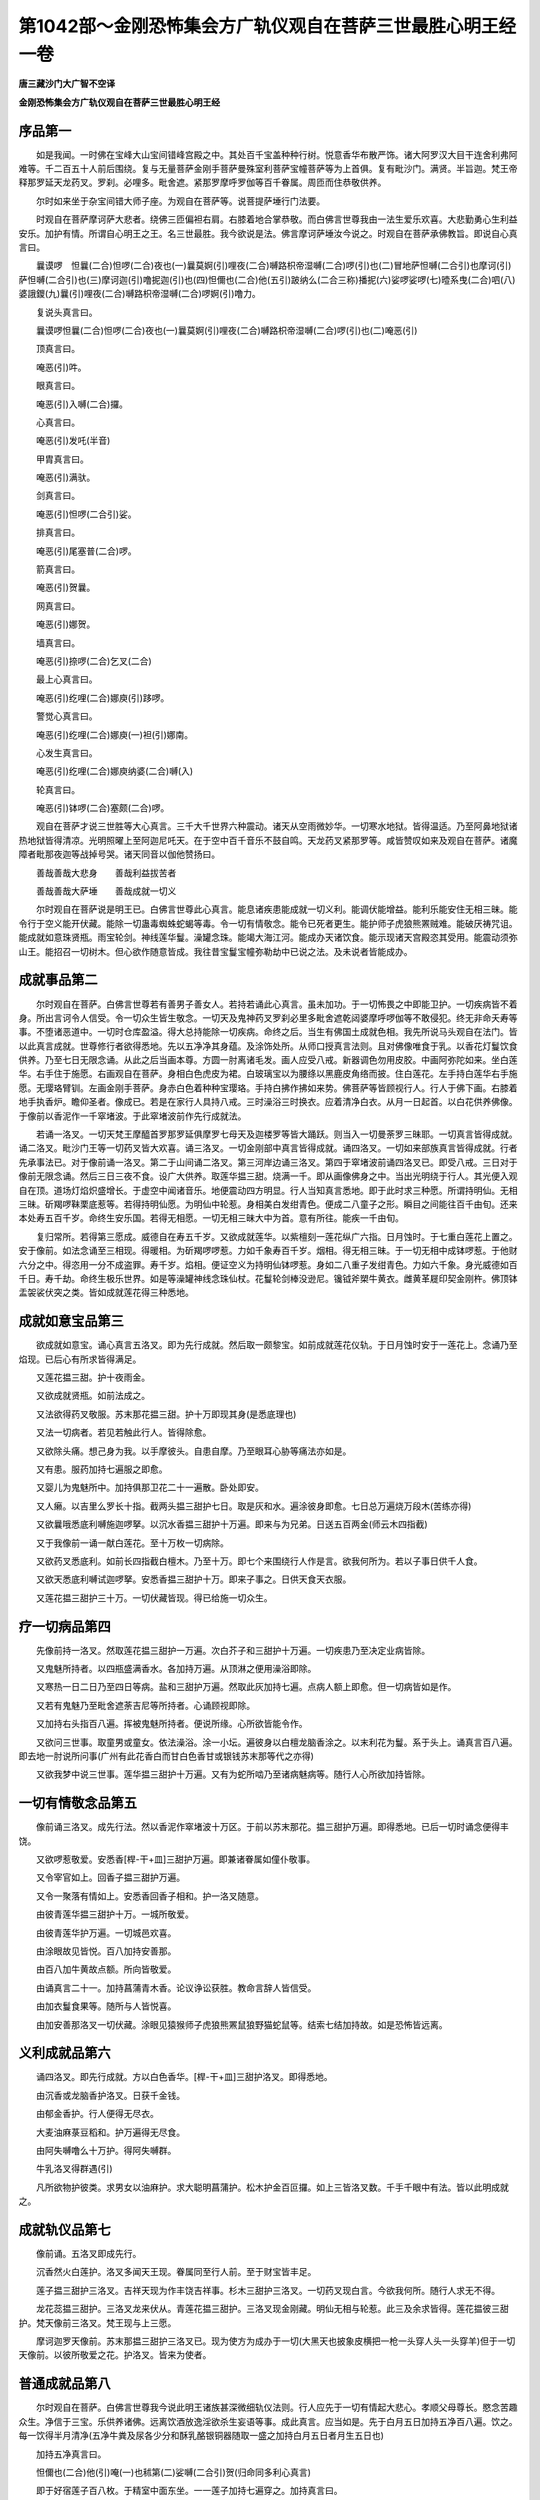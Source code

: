 第1042部～金刚恐怖集会方广轨仪观自在菩萨三世最胜心明王经一卷
================================================================

**唐三藏沙门大广智不空译**

**金刚恐怖集会方广轨仪观自在菩萨三世最胜心明王经**

序品第一
--------

　　如是我闻。一时佛在宝峰大山宝间错峰宫殿之中。其处百千宝盖种种行树。悦意香华布散严饰。诸大阿罗汉大目干连舍利弗阿难等。千二百五十人前后围绕。复与无量菩萨金刚手菩萨曼殊室利菩萨宝幢菩萨等为上首俱。复有毗沙门。满贤。半旨迦。梵王帝释那罗延天龙药叉。罗刹。必哩多。毗舍遮。紧那罗摩呼罗伽等百千眷属。周匝而住恭敬供养。

　　尔时如来坐于杂宝间错大师子座。为观自在菩萨等。说菩提萨埵行门法要。

　　时观自在菩萨摩诃萨大悲者。绕佛三匝偏袒右肩。右膝着地合掌恭敬。而白佛言世尊我由一法生爱乐欢喜。大悲勤勇心生利益安乐。加护有情。所谓自心明王之王。名三世最胜。我今欲说是法。佛言摩诃萨埵汝今说之。时观自在菩萨承佛教旨。即说自心真言曰。

　　曩谟啰　怛曩(二合)怛啰(二合)夜也(一)曩莫婀(引)哩夜(二合)嚩路枳帝湿嚩(二合)啰(引)也(二)冒地萨怛嚩(二合引)也摩诃(引)萨怛嚩(二合引)也(三)摩诃迦(引)噜抳迦(引)也(四)怛儞也(二合)他(五引)跛纳么(二合三称)播抳(六)娑啰娑啰(七)曀系曳(二合)呬(八)婆誐鑁(九)曩(引)哩夜(二合)嚩路枳帝湿嚩(二合)啰婀(引)噜力。

　　复说头真言曰。

　　曩谟啰怛曩(二合)怛啰(二合)夜也(一)曩莫婀(引)哩夜(二合)嚩路枳帝湿嚩(二合)啰(引)也(二)唵恶(引)

　　顶真言曰。

　　唵恶(引)吽。

　　眼真言曰。

　　唵恶(引)入嚩(二合)攞。

　　心真言曰。

　　唵恶(引)发吒(半音)

　　甲胄真言曰。

　　唵恶(引)满驮。

　　剑真言曰。

　　唵恶(引)怛啰(二合引)娑。

　　排真言曰。

　　唵恶(引)尾塞普(二合)啰。

　　箭真言曰。

　　唵恶(引)贺曩。

　　网真言曰。

　　唵恶(引)娜贺。

　　墙真言曰。

　　唵恶(引)捺啰(二合)乞叉(二合)

　　最上心真言曰。

　　唵恶(引)纥哩(二合)娜庾(引)跢啰。

　　警觉心真言曰。

　　唵恶(引)纥哩(二合)娜庾(一)袒(引)娜南。

　　心发生真言曰。

　　唵恶(引)纥哩(二合)娜庾纳婆(二合)嚩(入)

　　轮真言曰。

　　唵恶(引)钵啰(二合)塞颇(二合)啰。

　　观自在菩萨才说三世胜等大心真言。三千大千世界六种震动。诸天从空雨微妙华。一切寒水地狱。皆得温适。乃至阿鼻地狱诸热地狱皆得清凉。光明照曜上至阿迦尼吒天。在于空中百千音乐不鼓自鸣。天龙药叉紧那罗等。咸皆赞叹如来及观自在菩萨。诸魔障者毗那夜迦等战掉号哭。诸天同音以伽他赞扬曰。

　　善哉善哉大悲身　　善哉利益拔苦者

　　善哉善哉大萨埵　　善哉成就一切义

　　尔时观自在菩萨说是明王已。白佛言世尊此心真言。能息诸疾患能成就一切义利。能调伏能增益。能利乐能安住无相三昧。能令行于空义能开伏藏。能除一切蛊毒蜘蛛蛇蝎等毒。令一切有情敬念。能令已死者更生。能护师子虎狼熊罴贼难。能破厌祷咒诅。能成就如意珠贤瓶。雨宝轮剑。神线莲华鬘。澡罐念珠。能竭大海江河。能成办天诸饮食。能示现诸天宫殿恣其受用。能震动须弥山王。能招召一切树木。但心欲作随意皆成。我往昔宝鬘宝幢弥勒劫中已说之法。及未说者皆能成办。

成就事品第二
------------

　　尔时观自在菩萨。白佛言世尊若有善男子善女人。若持若诵此心真言。虽未加功。于一切怖畏之中即能卫护。一切疾病皆不着身。所出言诃令人信受。令一切众生皆生敬念。一切天及鬼神药叉罗刹必里多毗舍遮乾闼婆摩呼啰伽等不敢侵犯。终无非命夭寿等事。不堕诸恶道中。一切时仓库盈溢。得大总持能除一切疾病。命终之后。当生有佛国土成就色相。我先所说马头观自在法门。皆以此真言成就。世尊修行者欲得悉地。先以五净净其身蕴。及涂饰处所。从师口授真言法则。且对佛像唯食于乳。以香花灯鬘饮食供养。乃至七日无限念诵。从此之后当画本尊。方圆一肘离诸毛发。画人应受八戒。新器调色勿用皮胶。中画阿弥陀如来。坐白莲华。右手住于施愿。右画观自在菩萨。身相白色虎皮为裙。白玻璃宝以为腰绦以黑鹿皮角络而披。住白莲花。左手持白莲华右手施愿。无璎珞臂钏。左画金刚手菩萨。身赤白色着种种宝璎珞。手持白拂作拂如来势。佛菩萨等皆顾视行人。行人于佛下画。右膝着地手执香炉。瞻仰圣者。像成已。若是在家行人具持八戒。三时澡浴三时换衣。应着清净白衣。从月一日起首。以白花供养佛像。于像前以香泥作一千窣堵波。于此窣堵波前作先行成就法。

　　若诵一洛叉。一切天梵王摩醯首罗那罗延俱摩罗七母天及迦楼罗等皆大踊跃。则当入一切曼荼罗三昧耶。一切真言皆得成就。诵二洛叉。毗沙门王等一切药叉皆大欢喜。诵三洛叉。一切金刚部中真言皆得成就。诵四洛叉。一切如来部族真言皆得成就。行者先承事法已。对于像前诵一洛叉。第二于山间诵二洛叉。第三河岸边诵三洛叉。第四于窣堵波前诵四洛叉已。即受八戒。三日对于像前无限念诵。然后三日三夜不食。设广大供养。取莲华揾三甜。烧满一千。即从画像佛身之中。当出光明绕于行人。其光便入观自在顶。道场灯焰炽盛增长。于虚空中闻诸音乐。地便震动四方明显。行人当知真言悉地。即于此时求三种愿。所谓持明仙。无相三昧。斫羯啰靺栗底惹等。若得持明仙愿。为明仙中轮惹。身相美白发绀青色。便成二八童子之形。瞬目之间能往百千由旬。还来本处寿五百千岁。命终生安乐国。若得无相愿。一切无相三昧大中为首。意有所往。能疾一千由旬。

　　复归常所。若得第三愿成。威德自在寿五千岁。又欲成就莲华。以紫檀刻一莲花纵广六指。日月蚀时。于七重白莲花上置之。安于像前。如法念诵至三相现。得暖相。为斫羯啰啰惹。力如千象寿百千岁。烟相。得无相三昧。于一切无相中成钵啰惹。于他财六分之中。得恣用一分不成盗罪。寿千岁。焰相。便证空义为持明仙钵啰惹。身如二八重子发绀青色。力如六千象。身光威德如百千日。寿千劫。命终生极乐世界。如是等澡罐神线念珠仙杖。花鬘轮剑棒没逊尼。镵钺斧槊牛黄衣。雌黄革屣印契金刚杵。佛顶钵盂袈裟伏突之类。皆如成就莲花得三种悉地。

成就如意宝品第三
----------------

　　欲成就如意宝。诵心真言五洛叉。即为先行成就。然后取一颇黎宝。如前成就莲花仪轨。于日月蚀时安于一莲花上。念诵乃至焰现。已后心有所求皆得满足。

　　又莲花揾三甜。护十夜雨金。

　　又欲成就贤瓶。如前法成之。

　　又法欲得药叉敬服。苏末那花揾三甜。护十万即现其身(是悉底理也)

　　又法一切病者。若见若触此行人。皆得除愈。

　　又欲除头痛。想己身为我。以手摩彼头。自患自摩。乃至眼耳心胁等痛法亦如是。

　　又有患。服药加持七遍服之即愈。

　　又婴儿为鬼魅所中。加持俱那卫花二十一遍散。卧处即安。

　　又人癞。以吉里么罗长十指。截两头揾三甜护七日。取是灰和水。遍涂彼身即愈。七日总万遍烧万段木(苦练亦得)

　　又欲曩哦悉底利嚩施迦啰拏。以沉水香揾三甜护十万遍。即来与为兄弟。日送五百两金(师云木四指截)

　　又于我像前一诵一献白莲花。至十万枚一切病除。

　　又欲药叉悉底利。如前长四指截白檀木。乃至十万。即七个来围绕行人作是言。欲我何所为。若以子事日供千人食。

　　又欲天悉底利嚩试迦啰拏。安悉香揾三甜护十万。即来子事之。日供天食天衣服。

　　又莲花揾三甜护三十万。一切伏藏皆现。得已给施一切众生。

疗一切病品第四
--------------

　　先像前持一洛叉。然取莲花揾三甜护一万遍。次白芥子和三甜护十万遍。一切疾患乃至决定业病皆除。

　　又鬼魅所持者。以四瓶盛满香水。各加持万遍。从顶淋之便用澡浴即除。

　　又寒热一日二日乃至四日等病。盐和三甜护万遍。然取此灰加持七遍。点病人额上即愈。但一切病皆如是作。

　　又若有鬼魅乃至毗舍遮荼吉尼等所持者。心诵顾视即除。

　　又加持右头指百八遍。挥被鬼魅所持者。便说所缘。心所欲皆能令作。

　　又欲问三世事。取童男或童女。依法澡浴。涂一小坛。遍彼身以白檀龙脑香涂之。以末利花为鬘。系于头上。诵真言百八遍。即去地一肘说所问事(广州有此花香白而甘白色香甘或银钱苏末那等代之亦得)

　　又欲我梦中说三世事。莲华揾三甜护十万遍。又有为蛇所啮乃至诸病魅病等。随行人心所欲加持皆除。

一切有情敬念品第五
------------------

　　像前诵三洛叉。成先行法。然以香泥作窣堵波十万区。于前以苏末那花。揾三甜护万遍。即得悉地。已后一切时诵念便得丰饶。

　　又欲啰惹敬爱。安悉香[桿-干+皿]三甜护万遍。即兼诸眷属如僮仆敬事。

　　又令宰官如上。回香子揾三甜护万遍。

　　又令一聚落有情如上。安悉香回香子相和。护一洛叉随意。

　　由彼青莲华揾三甜护十万。一城所敬爱。

　　由彼青莲华护万遍。一切城邑欢喜。

　　由涂眼故见皆悦。百八加持安善那。

　　由百八加牛黄故点额。所向皆敬爱。

　　由诵真言二十一。加持菖蒲青木香。论议诤讼获胜。教命言辞人皆信受。

　　由加衣鬘食果等。随所与人皆悦喜。

　　由加安善那洛叉一切伏藏。涂眼见猿猴师子虎狼熊罴鼠狼野猫蛇鼠等。结索七结加持故。如是恐怖皆远离。

义利成就品第六
--------------

　　诵四洛叉。即先行成就。方以白色香华。[桿-干+皿]三甜护洛叉。即得悉地。

　　由沉香或龙脑香护洛叉。日获千金钱。

　　由郁金香护。行人便得无尽衣。

　　大麦油麻菉豆稻和。护万遍得无尽食。

　　由阿失嚩噜么十万护。得阿失嚩群。

　　牛乳洛叉得群遇(引)

　　凡所欲物护彼类。求男女以油麻护。求大聪明菖蒲护。松木护金百叵攞。如上三皆洛叉数。千手千眼中有法。皆以此明成就之。

成就轨仪品第七
--------------

　　像前诵。五洛叉即成先行。

　　沉香然火白莲护。洛叉多闻天王现。眷属同至行人前。至于财宝皆丰足。

　　莲子揾三甜护三洛叉。吉祥天现为作丰饶吉祥事。杉木三甜护三洛叉。一切药叉现白言。今欲我何所。随行人求无不得。

　　龙花蕊揾三甜护。三洛叉龙来伏从。青莲花揾三甜护。三洛叉现金刚藏。明仙无相与轮惹。此三及余求皆得。莲花揾彼三甜护。梵天像前三洛叉。梵王现与上三愿。

　　摩诃迦罗天像前。苏末那揾三甜护三洛叉已。现为使方为成办于一切(大黑天也披象皮横把一枪一头穿人头一头穿羊)但于一切天像前。以彼所敬爱之花。护洛叉。皆来为使者。

普通成就品第八
--------------

　　尔时观自在菩萨。白佛言世尊我今说此明王诸族甚深微细轨仪法则。行人应先于一切有情起大悲心。孝顺父母尊长。愍念苦趣众生。净信于三宝。乐供养诸佛。远离饮酒放逸淫欲杀生妄语等事。成此真言。应当如是。先于白月五日加持五净百八遍。饮之。每一饮得半月清净(五净牛粪及尿各少分和酥乳酪银铜器随取一盛之加持白月五日者月生五日也)

　　加持五净真言曰。

　　怛儞也(二合)他(引)唵(一)也秫第(二)娑嚩(二合引)贺(归命同多利心真言)

　　即于好宿莲子百八枚。于精室中面东坐。一一莲子加持七遍穿之。加持真言曰。

　　唵(一)阿没哩(二合)党誐冥(二)室利(二合)莽(引)里儞(三)娑嚩(二合)贺(归命如加五净)

　　加持已。每至念诵时。常先二手捧珠加持七遍。真言曰。

　　唵(一)素(上)么底室唎(二合)曳(二)娑嚩(二合)贺。

　　念诵毕。又如此加持然安置之。念诵室遍以赤土泥饰。行人每于便痢处。忆念秽身真言曰。

　　唵(一)嚩日啰(二合)俱[口*路](二合)驮(二)摩贺么攞贺曩娜贺(三)跛左末他尾枳啰拏(四)尾特缝(二合)娑也惹致攞蓝谟娜[口*路]粗涩么俱[口*路](二合)驮吽发吒。

　　此真言于秽所成护。便利毕。即以甲胄真言被甲。真言曰。

　　唵(一)度比度比迦(引)也度比钵啰(二合)入嚩(二合)里儞婆嚩(二合)贺。

　　又以军吒利真言。净内外诸障真言曰。

　　曩谟啰怛曩(二合)怛啰(二合)夜也(一)曩莽室战(二合)拏嚩日啰(二合)播拏曳(二)摩贺药乞叉(二合)细曩(引)跛多曳(三)曩谟嚩日啰(二合)俱[口*路](二合)驮也儞底也(二合)钵啰(二合)入嚩(二合)里多(四)俱[口*路](二合)驮(引)喻(引)孽啰(二合)能(去)瑟吒路(三合)得迦(二合)吒辈啰嚩(引)也阿斯母娑攞跛啰输播舍贺娑跢(二合引)也唵阿没哩(二合)多军拏里佉佉佉(引)呬佉(引)呬底瑟咤(二合)满驮满驮贺曩贺曩娜荷娜荷跛左跛左蘖惹蘖惹尾塞怖(二合)吒也尾塞怖(二合)吒也萨嚩尾近曩(二合)尾曩(引)也建摩贺誐拏跛底贰(引)尾旦(引)跢迦啰(引)也娑嚩(二合)贺。

　　诵已即加持土。洗净。加持真言曰。

　　唵嚩日啰(二合)驮啰吽。

　　洗净已。然于河津或浴室中。如法澡浴讫。以三掬水献本尊。献水真言曰。

　　唵枳里枳里吽泮吒。

　　次结顶发真言曰。

　　唵素悉地迦啰啰乞叉(二合)啰乞叉(二合)[牟*含]娑嚩(二合)贺。

　　出浴所已。洗手漱口洒诸身分。真言曰。

　　唵秫噜(二合)底娑没哩(三合)底(三)娑啰娑嚩(二合)底驮(引)啰抳吽鹤(引四)

　　如前品所说。心及诸器仗真言。应分明观于我身。即先诵莲华部三昧耶真言曰。

　　唵曩莫萨嚩怛佗(引)誐哆(引)喃(引)跛纳谟纳婆嚩(引)也娑嚩(二合)贺(引三)

　　又说观自在菩萨念珠真言曰。

　　唵(一)钵啰(二合)塞普(二合)啰讫[口*呂](二合)播览嚩曩满怛啰(二合引)怛磨(二合)迦吽发吒。

　　又说观自在菩萨杖真言曰。

　　唵娜难(引)多难(上)拏吽发吒(二)

　　又说观自在菩萨澡罐真言曰。

　　唵(一)萨怛嚩(二合)没哩(二合)多(二)钵啰(二合)娜始鑁迦罗也(三)娑嚩(二合)贺。

　　又说马头观自在菩萨真言曰。

　　唵(一)阿没里(二合)都纳婆(二合)嚩吽发吒。

　　又说白衣观自在菩萨真言曰。

　　唵(一)迦致(知曳反下同)尾迦致迦吒孕(二合)迦致(二)娑嚩(二合引)贺。

　　又说名称慧观自在菩萨真言曰。

　　唵始吠扇(引)底迦哩吽迦啰致(准上)也势也戍么底娑嚩(二合)贺。

　　又说月身观自在菩萨真言曰。

　　唵赞捺啰(二合)赞捺啰(二合)么底素么底(三)悉哩(二合)曳具抳具抳攞攞攞攞布帝布多宁悉弟悉驮跛啰(引)讫啰(二合)冥娑嚩(二合引)贺阿弭多(引)婆素多娑嚩(二合)贺萨吠衫(引)阿(引)哩夜(二合)嚩路枳帝湿嚩(二合)啰娑嚩(二合)贺(引)

　　又说勇健观自在菩萨真言曰。

　　唵(一)尾啰尾啰么底(二)素么底(三)捺舍也悉弟(四)娑(去引)驮也(五)唵(六)贺儞谟荷儞染婆儞塞担(二合)婆儞(七)娑嚩(二合)贺。

　　即以下真言结本三昧耶契真言曰(师云以示圣者)

　　唵(一)商迦[口*禮]三么曳(二)扫冥曳(二合)萨嚩三么夜努钵啰(二合)尾瑟致(二合)娑嚩(二合引)贺。

　　诵讫。即随意诵心真言已。然往于精室。在路中间不应嗔怒。一心念佛及观本尊。每日三时浴。皆应如是。别换衣。勿为争论。至精室门更洗足。诵辩才天女真言以加持水。漱口散洒然入于中。

　　又结甘露军吒利契。兼诵真言。即以两手掬水。又诵辟除毗那夜迦真言。散洒十方真言曰。

　　唵吽荷囊度囊么他尾特缝(二合)娑庾(二合)娑啰也吽发吒。

　　次作地界结护真言曰。

　　唵枳里枳里嚩日啰(二合)嚩日哩(二合)勃(引)满驮满驮吽发吒。

　　又金刚橛真言曰。

　　唵嚩日啰(二合)枳(引)攞吽发。

　　以此真言净地及摄受地。

　　次悦喜圣者真言曰。

　　唵嚩日啰(二合)枳里枳里吽发。

　　又以白衣观自在菩萨真言。加持神线臂钏等。真言曰。

　　曩谟啰怛曩(二合)怛啰(二合)夜也曩莫婀(引)哩夜(二合)嚩路吉帝湿嚩(二合)啰(引)也冒地萨怛嚩(二合引)也摩贺萨怛嚩(引)也摩贺迦(引)噜抳迦(引)也(一切观音真言同此归命)怛儞也(引)他(引)唵捺舍曩(引)毗焰(二合)嚩(引)室啰(二合)嚩拏娑么(二合)啰抳曳(二合)曩嚩(引)写(引)摩唅萨嚩萨怛嚩(二合引)南萨嚩尾夜地止枳怛娑(二合)脚怛儞也(二合)他迦致尾迦致迦吒孕(二合)迦致尾迦致(知曳反余准此)婆誐嚩底尾惹曳娑嚩贺。

　　迎请真言曰(即最初者是未加娑嚩(二合)贺)

　　次献遏迦真言曰。

　　曀呬婆誐鑁儞呬遏钳左三钵啰(二合)底(引)砌南布染(引)再嚩钵啰(二合)斯那冥娑嚩(二合)贺。

　　迎请真言曰。

　　娑嚩(二合)誐担婆誐挽(无满反)宁呬钵罗(二合)娑(引)那(引)那(引)写多(引)弭荷仡哩(二合)荷拏(二合)布惹(引)么娑么多(入)钵啰(二合)娑(引)难左地夜矩噜娑嚩(二合)贺。

　　请已献本三昧耶。即兴心供养涂香等。

　　涂香真言曰。

　　伊冥巘铎(引)输婆儞尾琰(二合引)输左药输左庾曩药么庾(引)儞吠弥姤薄底夜(二合)钵啰(二合)底(引)仡哩(二合)呬也(二合)钵啰(二合)四那冥(三)阿(引下同)贺啰阿贺啰(四)萨嚩尾儞夜(二合)驮啰布尔帝(五)娑嚩(二合)贺。

　　献华真言曰。

　　伊冥苏末曩素儞尾药(引)输左庾(引)曩药摩庾(引)儞吠儞妒薄底夜(二合)钵啰底仡哩(二合)呬也(二合)钵啰(二合)四那冥阿(引)贺啰阿(引)贺啰萨嚩尾儞夜(二合)驮啰布尔帝娑嚩贺。

　　献烧香真言曰。

　　阿衍嚩曩娑跛(二合)底啰素儞尾喻(二合)巘驮(引)柱(引)度(引)跛乌多[牟*含]么夜儞吠儞妒薄底夜钵啰(二合)底仡哩(二合)呬也(二合)钵啰(二合)四那冥阿(引)贺啰阿(引)贺啰萨嚩尾儞夜(二合)驮啰布尔帝娑嚩(二合)贺。

　　献饮食诸药物瓜果等真言曰。

　　奥沙地(引)曩(引)啰素呬也(二合)儞也(二合)曀沙满怛啰(二合引)始怒荷微翼(二合)么夜儞吠儞妒薄底夜(二合)粖里[口*禮]沙钵啰(二合)仡哩呬也(二合)担(引)阿(引)贺啰阿贺啰萨嚩尾儞夜(二合)驮啰布尔帝娑嚩(二合)贺。

　　献灯真言曰。

　　[口*洛]乞刍(二合)伽曩(二合)室左(二合)多暮尾驮么诺输薄么药儞吠儞姤薄底夜(二合)儞(引)报焰钵啰(二合)底仡哩(二合)呬也(二合)担(引)阿(引)路迦也阿(引)路迦也萨嚩尾儞夜(二合)驮啰布尔帝娑嚩(二合)贺。

　　若无如上香花食等。即结契诵下真言。便成广大供养真言曰。

　　曩谟三(引)曼多没驮南唵萨嚩他(引)欠嗢誐帝娑颇(二合)啰呬(引)[牟*含]誐誐曩剑娑嚩贺。

　　次诵赞云海真言曰。

　　曩谟萨嚩没驮冒地萨怛嚩(引)南(引)萨嚩怛啰(二合)僧(恩孕反)句苏弭多(引)毗穰啰(引)始儞曩谟塞睹(二合)帝娑嚩(二合)贺。

　　行人应去本尊四肘。坐以茅草。先观己身为军茶利金刚然观想本尊。即以种种赞叹。赞扬佛及我次金刚手菩萨。发露忏悔。次取念珠以前真言加持。捧而加持。即一心观我心心相续。或观真言文字轮环行列(凡文字随息增敬降怀等变色之)随意念诵限数毕已。其真言即诵部母真言献授之(师云想从自口出入部母口中作金色发愿云唯愿圣者授此真言加护勿令功用散失一切得妙)即又加持念珠安置本所。次应护摩。为令本尊炽盛威力故。精室门外应作军荼。四方为之。中作莲华。安悉香和酥。或回香子和三甜。

　　护摩。请火天真言曰。

　　曀系曳(二合)呬摩贺步多泥嚩哩史(二合)儞尾(二合)惹娑跢么仡哩(二合)呬(引)怛嚩(二合引)户底么(引)贺啰么塞泯(二合)塞呬妒婆嚩阿讫曩(二合)曳娑嚩(二合)贺。

　　火天入军荼已。献满三杓酥。即火威德炽盛。献真言曰。

　　唵阿(引)讫曩(二合)曳贺尾也(二合)迦尾也(二合)嚩(引)贺曩(引)也儞(引)比也(二合)跛娑嚩(二合引)贺。

　　行人应于茅团上作吉祥坐(师云竖两膝以右脚加左脚交之)面东或北。炉四向敷茅。安护摩事物。应烧献之具。置之坐右。遏伽器及洒散炉上。与火天本尊漱口等二器。置于坐左。散洒洗漱已。即以三七大杓药酥。献火天真言曰。

　　唵阿讫曩(二合)曳娑嚩(二合引)贺。

　　献已又三洒水。又与火天漱口。应以文殊师利真言洒漱口水。真言曰。

　　唵嚩啰娜嚩日啰(二合)昙(师云旋绕是漱口直溅是净火)

　　即以本心真言。用回香子和三甜。护摩一千八遍。复三洒散。又以火天真言三投酥。然诵发遣真言曰。

　　布尔妒四磨夜薄乞叉也(三合引)蘖縒阿儗儞(二合)娑嚩(二合)婆嚩南补曩啰比夜(二合)誐么曩(引)曳娑嚩(二合)贺。

　　次以香花灯明饮食。献本尊已而奉送之。然出道场。印塔及读诵大乘经。供养苾刍等。涂拭曼荼罗。每日三时作斯业。穬麦菜乳以为常食。夜寝茅荐。真言加持。用郁金色或红色线。一诵一结至百八结。持以系腰真言曰。

　　唵洛乞怆(二合引)矩噜儗抳娑嚩(二合)贺。

　　结已又诵部母真言。加持七遍系之。然随意寝息。若近悉地。本尊摄受即梦善相。所谓见广大僧众。或见女人着诸璎珞。或见林木花果茂盛。或见象马牛及犎牛。或得念珠花鬘澡罐白花及代花供养粳米雌雄黄等。或见我于余部所说吉梦。当知此相去成就近。即应加行倍复精进。若失成就。梦旃陀罗毗舍遮鬼恶形状者。或见人身着垢弊衣。或见真言文句阙少。或见不具足人。若有如是之梦。应诵部之真言一百八遍。一切不祥之事皆得消灭。不久当得悉地。如此经中所说成就之法。除行淫欲及损害众生之人。余皆决定悉地。依此仪轨法则。犯五无间者尚得成就。况修行菩萨行人。

成就心真言品第九
----------------

　　我又说仪轨先行成就法。诵此真言。一一字满一洛叉(师云三十五万)然后画像。应令童女于清净处织氎绢等。以帛覆口三时洗浴身着白衣。供给织者饮食等人亦须清净。织以白线机杼应新。诸难调伏信根不具足人。是恶流辈皆勿令见。于织处布散时花。转读大集经令会画人当受八戒。缘像所市一依所索。勿与画者有争竞心。其绢[疊*毛]等香水浸渍。蓝青雌黄及与紫矿。此中彩色是等皆除。白色应用白檀乌始罗龙脑香等。黄色应用苜蓿香萨计抳耶(百合代)龙等。赤色应用郁金香紫檀等。黑色应用多迦罗花青莲花酥合香等。身分及乳皆不应用。画者护持禁戒常思六念。先中央画菩提树。树下画阿弥陀如来。坐师子座以二莲承。身金色右手施无畏。佛左圣得大势至菩萨。佛右圣观自在菩萨。右手住安慰(即以风空头相捻竖余指作引手势)左手持莲花。身如秋箭色(白也)观自在下画多罗菩萨。上画四净居天子。作音乐供养。应画梵天手持曼陀罗花。画已安精室中依法供养。即于像前以莲花揾三甜。护一洛叉。然作一切事业。结根本印诵心真言。入城邑聚落。一切见者深生贵重。于像前供养莲花一洛叉(一诵一置于前)即见一切伏藏。欲掘取宝物。结白衣观自在根本印诵心真言。一切伏藏自然放光恣意受用。

　　又山中采长年药。结一切惊怖诸鬼神印。即禁一切药露。诵心真言。必得延年药法成就。

　　由马头印故应时山在空。

　　由月身印故彼河等半流。

　　由袈裟印故而河水竭涸。

　　由六臂观自在印。阿修罗门开。

　　由十二臂印。降伏舍[口*者*見]噜。

　　由千臂印故。摄彼啰惹。

　　由四面观音印。而随顺宰官。

　　由白衣母印。钩召悉底唎。

　　由护摩盐故。那哦皆敬伏。一切鬼魅病见触皆自除(已上并诵心真言)世尊此心真言犹如意珠。一切真言明王中尊。随意所念皆得成就。

　　尔时观自在菩萨。复白佛言世尊。我今说最胜明王印契相。

　　内缚火如针。风各屈火前如环。根本印。身真言曰。

　　唵跛纳么帝[口*(隸-木+士)](二合)路枳也(二合)尾讫囒(二合)帝婆誐嚩底(三)吽吽发吒。

　　由结此印离诸罪。

　　如前根本印力召是为请。进屈申奉迎(请用初真言曰)

　　唵纥唎(入)

　　由结此印警觉。心真言即为应验。

　　如前申二风。搏着二火背。是头印真言曰。

　　唵恶(引)

　　如头移力度。申搏忍度背。是顶印真言曰。

　　唵恶(引)吽。

　　如头移二风。首相拄如环。是眼印真言曰。

　　唵恶入嚩(二合)攞。

　　如眼风申开。是甲印真言曰。

　　唵恶满驮。

　　如甲隐二风。是剑印真言曰。

　　唵恶怛啰(引)索。

　　禅拳空押风。是排印真言曰。

　　唵恶尾塞普(二合)啰。

　　智羽如常拳。空火各申直。是箭印真言曰。

　　唵恶荷诺。

　　十度内相叉如网。上右旋。是上方网界真言曰。

　　唵恶那臛。

　　内缚出二风。申开上右旋。是墙印真言曰。

　　唵恶捺啰(二合)乞叉钵啰(二合)迦啰。

　　如墙屈二风。首相拄如环。是最胜心印真言曰。

　　唵恶(引)讫哩(二合)那庾多啰。

　　不易申合风。是警觉心印真言曰。

　　唵恶纥哩那庾租那南。

　　不易以二风屈中节相跓。是心发生印真言曰。

　　唵恶纥哩那庾(引)纳婆(二合)嚩(入)

　　十度外相叉。轮形磔开掌。是轮印真言曰。

　　唵恶钵啰塞普(二合)啰。

　　世尊如上等印三世胜明王之王。自支分生。兼真言加持已支分。即行人与我无异(师云如心即安心上余例可知)世尊行人每日三时。为除众罪故。结十波罗蜜契。结是等契。各诵本心真言一遍。则百千生所有诸罪悉灭。况现生罪而不灭耶。

　　次即说十波罗蜜印相。

　　智掌仰申垂。空捻水度甲。是檀波罗蜜印真言曰。

　　唵波誐嚩底难(上引)曩(引)地跛帝吽尾徙[口*呂]惹布啰也么(引)南娑嚩(二合)诃。

　　由此印故。一切怖畏之中皆得加护。檀波罗蜜圆满。

　　内缚空如针。是戒波罗蜜印真言曰。

　　唵施罗驮(引)啰抳婆誐嚩底吽臛。

　　由此印设令破戒者。即成具戒清净之人。

　　如戒风申合。风空相去离。是羼提波罗蜜印真言曰。

　　唵婆誐嚩底迦乞羼(二合引)底哩吽发。

　　由此印故。一切怖畏之中无有能损害。即得忍辱波罗蜜圆满。

　　如忍风开直。是精进波罗蜜印真言曰。

　　唵尾哩也(二合)迦哩吽尾(引)哩曳(二合)尾(引)哩曳(二合)娑嚩(二合)贺。

　　由此印故。得精进波罗蜜圆满。

　　结莲华坐已(结跏也)禅仰舒加上。智亦尔。

　　加禅是禅波罗蜜印真言曰。

　　唵婆誐嚩帝萨嚩播跛贺哩摩贺奈帝曳吽吽臛发。

　　由此印故能除一切罪得禅波罗蜜圆满。

　　二羽背相着。二火反相钩。二风申如针。是慈无量心印真言曰。

　　唵昧底[口*禮](二合)昧怛啰(二合)只帝娑嚩(二合)贺。

　　由此印故慈无量心圆满。

　　智住施无畏。是悲无量心印真言曰。

　　唵迦噜抳曳(二合)迦噜抳曳(二合)唵荷荷参。

　　由此印故悲无量心圆满。

　　地水内缚之。余六申合簇是喜无量心印真言曰。

　　唵母儞母儞帝吽荷荷吽弱。

　　由此印故喜无量心圆满。

　　空地如连销内缚。风如针。是舍无量心印真言曰。

　　唵验(引)验(引)娑嚩怛嚩(引)曩冥鑁唵吽发。

　　由此印故舍无量心圆满。

　　如舍火申之微开。屈二风首相柱如环。是智波罗蜜印真言曰。

　　唵么么讫穰(二合引)曩迦哩吽娑嚩(二合)贺。

　　由此印故智波罗蜜圆满。

　　内缚风如针。是一切波罗蜜心印真言曰。

　　唵吽纥唎(二合)吽臛。

　　世尊由结此十波罗蜜印。当得十地满足。行者每晨朝结之。一切宿业罪障皆得消灭。一切众生见行人者。深生恭敬之心(如上心印于十二臂观音法中广说)

　　复白佛言。世尊我今说普通莲花部中印。虚空合掌已。散开水火风是。莲花部真言曰。

　　唵曩谟萨嚩怛他(引)誐多(引)南(引)跛纳谟纳婆嚩(引)也娑嚩(二合)贺。

　　智羽扬掌已。空捻于水甲是念珠印真言如上。

　　(准重呼)钵啰塞普(二合)啰。

　　禅拳直竖空是观自在杖印　禅拳竖空火。是观自在澡罐印　内缚竖二空。稍屈其上节。是马头印(上三印真言如前说)

　　内缚风申合。二空亦并竖。是第二心印。

　　不易第二心。

　　风相跓如环。是白衣观自在印真言曰。

　　唵迦致尾迦致迦吒[口*孕]迦致娑嚩(二合)贺。

　　内缚千眼印。

　　世尊如是等印。成办一切义利。我于别法之中亦已宣说。亦能成就千手千眼法门。

　　又白佛言世尊修行者成就真言法。为除诸障及加护本明故。应于精室壁上。画一方曼荼罗。所画之人受八斋戒。调诸彩色勿用皮胶。于中画一百叶开敷莲花。具足胎蕊。于胎中位书此真言真言曰。

　　唵跛纳谟纳婆嚩(引)也娑嚩(二合)贺。

　　于花右边画念珠。左边澡罐。华之上方画神线。下方画杖。以香花供养。于此坛前结一切印。由作如是法故。一切事业一切契印皆得成就。世尊我说此大力大勇健之法。若欲具说经。无量劫亦不可尽。是法往昔金刚藏菩萨已曾宣说。我部族真言金刚部族真言。皆依此法而得悉地。所有世天梵王那罗延大自在俱摩罗天母众天金翅鸟诸鬼神等真言。亦依此法而得悉地。由对此才诵。则成入一切曼荼罗。一切众生皆当敬念。一切五无间罪皆得消灭。临命终时。观自在菩萨即当现身前而为说法。命终之后生兜率天宫。不堕于三恶道。或有众生不信三宝。多诸悭吝。暂闻此经乃至读诵。彼等不久亦当成就。况于三宝净信之人。尔时如来赞观自在菩萨言。

　　善哉善哉大萨埵　　大悲住大萨埵位

　　汝今说大真言王　　利乐净信众生故

　　观自在菩萨说此经已。诸大菩萨及阿罗汉。诸天龙药叉紧那罗摩呼啰伽等。皆大欢喜信受奉行。
